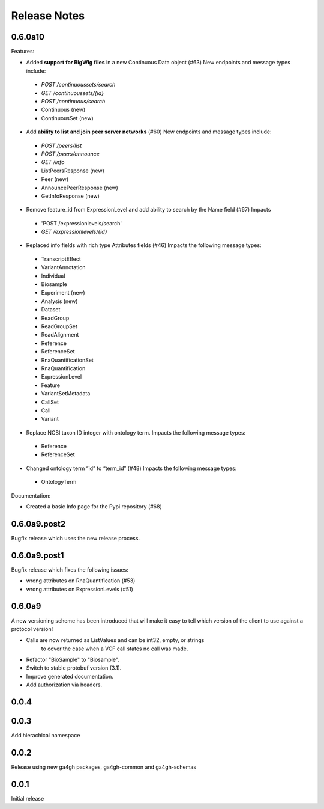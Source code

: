 .. _status:

+++++++++++++
Release Notes
+++++++++++++

********
0.6.0a10
********

Features:

- Added **support for BigWig files** in a new Continuous Data object (#63)  New endpoints and message types include:
 - `POST /continuoussets/search`
 - `GET /continuoussets/{id}`
 - `POST /continuous/search`
 - Continuous (new)
 - ContinuousSet (new)
 
- Add **ability to list and join peer server networks** (#60)  New endpoints and message types include:
 - `POST /peers/list`
 - `POST /peers/announce`
 - `GET /info`
 - ListPeersResponse (new)
 - Peer (new)
 - AnnouncePeerResponse (new)
 - GetInfoResponse (new)

- Remove feature_id from ExpressionLevel and add ability to search by the Name field (#67)  Impacts
 - 'POST /expressionlevels/search'
 - `GET /expressionlevels/{id}`

- Replaced info fields with rich type Attributes fields (#46)  Impacts the following message types:
 - TranscriptEffect
 - VariantAnnotation
 - Individual
 - Biosample
 - Experiment (new)
 - Analysis (new)
 - Dataset
 - ReadGroup
 - ReadGroupSet
 - ReadAlignment
 - Reference
 - ReferenceSet
 - RnaQuantificationSet
 - RnaQuantification
 - ExpressionLevel
 - Feature
 - VariantSetMetadata
 - CallSet
 - Call
 - Variant

- Replace NCBI taxon ID integer with ontology term.  Impacts the following message types:
 - Reference
 - ReferenceSet

- Changed ontology term “id” to “term_id” (#48)  Impacts the following message types:
 - OntologyTerm

Documentation:

* Created a basic Info page for the Pypi repository (#68)

*************
0.6.0a9.post2
*************

Bugfix release which uses the new release process.

*************
0.6.0a9.post1
*************

Bugfix release which fixes the following issues:

* wrong attributes on RnaQuantification (#53)
* wrong attributes on ExpressionLevels (#51)

*******
0.6.0a9
*******

A new versioning scheme has been introduced that will make it easy to tell
which version of the client to use against a protocol version!

* Calls are now returned as ListValues and can be int32, empty, or strings
    to cover the case when a VCF call states no call was made.
* Refactor "BioSample" to "Biosample".
* Switch to stable protobuf version (3.1).
* Improve generated documentation.
* Add authorization via headers.

*****
0.0.4
*****


*****
0.0.3
*****

Add hierachical namespace

*****
0.0.2
*****

Release using new ga4gh packages, ga4gh-common and ga4gh-schemas

*****
0.0.1
*****

Initial release
